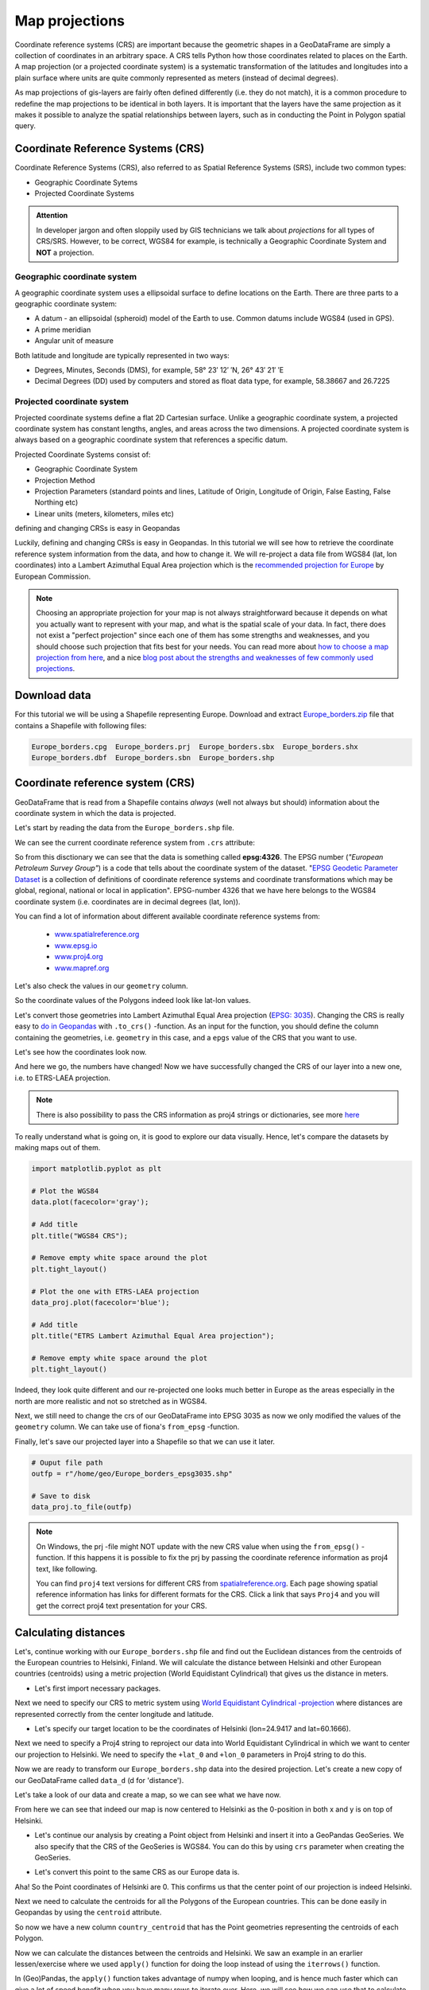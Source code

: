 Map projections
===============

Coordinate reference systems (CRS) are important because the geometric shapes in a GeoDataFrame are simply a
collection of coordinates in an arbitrary space. A CRS tells Python how those coordinates related to places on
the Earth. A map projection (or a projected coordinate system) is a systematic transformation of the latitudes and
longitudes into a plain surface where units are quite commonly represented as meters (instead of decimal degrees).

As map projections of gis-layers are fairly often defined differently (i.e. they do not match), it is a
common procedure to redefine the map projections to be identical in both
layers. It is important that the layers have the same projection as it
makes it possible to analyze the spatial relationships between layers,
such as in conducting the Point in Polygon spatial query.

Coordinate Reference Systems (CRS)
----------------------------------

Coordinate Reference Systems (CRS), also referred to as Spatial Reference Systems (SRS), include two common types:

- Geographic Coordinate Sytems
- Projected Coordinate Systems

.. admonition:: Attention

    In developer jargon and often sloppily used by GIS technicians we talk about *projections* for all types of CRS/SRS.
    However, to be correct, WGS84 for example, is technically a Geographic Coordinate System and **NOT** a projection.


Geographic coordinate system
~~~~~~~~~~~~~~~~~~~~~~~~~~~~

A geographic coordinate system uses a ellipsoidal surface to define locations on the Earth.
There are three parts to a geographic coordinate system:

- A datum - an ellipsoidal (spheroid) model of the Earth to use. Common datums include WGS84 (used in GPS).
- A prime meridian
- Angular unit of measure

Both latitude and longitude are typically represented in two ways:

- Degrees, Minutes, Seconds (DMS), for example, 58° 23′ 12′ ′N, 26° 43′ 21′ ′E
- Decimal Degrees (DD) used by computers and stored as float data type, for example, 58.38667 and 26.7225


Projected coordinate system
~~~~~~~~~~~~~~~~~~~~~~~~~~~

Projected coordinate systems define a flat 2D Cartesian surface. Unlike a geographic coordinate system,
a projected coordinate system has constant lengths, angles, and areas across the two dimensions.
A projected coordinate system is always based on a geographic coordinate system that references a specific datum.

Projected Coordinate Systems consist of:

- Geographic Coordinate System
- Projection Method
- Projection Parameters (standard points and lines, Latitude of Origin, Longitude of Origin, False Easting, False Northing etc)
- Linear units (meters, kilometers, miles etc)

defining and changing CRSs is easy in Geopandas

Luckily, defining and changing CRSs is easy in Geopandas. In this tutorial we will see how to retrieve the
coordinate reference system information from the data, and how to change it. We will re-project a data file from
WGS84 (lat, lon coordinates) into a Lambert Azimuthal Equal Area projection which is the `recommended projection for
Europe <http://mapref.org/LinkedDocuments/MapProjectionsForEurope-EUR-20120.pdf>`_ by European Commission.

.. note::

   Choosing an appropriate projection for your map is not always straightforward because it depends on what you actually want
   to represent with your map, and what is the spatial scale of your data. In fact, there does not exist a "perfect projection"
   since each one of them has some strengths and weaknesses, and you should choose such projection that fits best for your needs.
   You can read more about `how to choose a map projection from here <http://www.georeference.org/doc/guide_to_selecting_map_projections.htm>`_,
   and a nice `blog post about the strengths and weaknesses of few commonly used projections <http://usersguidetotheuniverse.com/index.php/2011/03/03/whats-the-best-map-projection/>`_.


Download data
-------------

For this tutorial we will be using a Shapefile representing Europe. Download and extract `Europe_borders.zip <../../_static/data/L2/Europe_borders.zip>`_ file
that contains a Shapefile with following files:

.. code::

    Europe_borders.cpg  Europe_borders.prj  Europe_borders.sbx  Europe_borders.shx
    Europe_borders.dbf  Europe_borders.sbn  Europe_borders.shp


Coordinate reference system (CRS)
---------------------------------

GeoDataFrame that is read from a Shapefile contains *always* (well not
always but should) information about the coordinate system in which the
data is projected.

Let's start by reading the data from the ``Europe_borders.shp`` file.

.. ipython:: python

    import geopandas as gpd

    # Filepath to the Europe borders Shapefile
    fp = r"L2\Europe_borders.shp"

    @suppress
    import os

    @suppress
    fp = os.path.join(os.path.abspath('data'), "Europe_borders.shp")

    # Read data
    data = gpd.read_file(fp)

We can see the current coordinate reference system from ``.crs``
attribute:

.. ipython:: python

    data.crs

So from this disctionary we can see that the data is something called
**epsg:4326**. The EPSG number (*"European Petroleum Survey Group"*) is
a code that tells about the coordinate system of the dataset. "`EPSG
Geodetic Parameter Dataset <http://www.epsg.org/>`_ is a collection of
definitions of coordinate reference systems and coordinate
transformations which may be global, regional, national or local in
application". EPSG-number 4326 that we have here belongs to the WGS84
coordinate system (i.e. coordinates are in decimal degrees (lat, lon)).

You can find a lot of information about different available coordinate reference systems from:

  - `www.spatialreference.org <http://spatialreference.org/>`_
  - `www.epsg.io <https://epsg.io/>`_
  - `www.proj4.org <http://proj4.org/projections/index.html>`_
  - `www.mapref.org <http://mapref.org/CollectionofCRSinEurope.html>`_

Let's also check the values in our ``geometry`` column.

.. ipython:: python

    data['geometry'].head()

So the coordinate values of the Polygons indeed look like lat-lon values.

Let's convert those geometries into Lambert Azimuthal Equal Area projection (`EPSG: 3035 <http://spatialreference.org/ref/epsg/etrs89-etrs-laea/>`_).
Changing the CRS is really easy to `do in Geopandas <http://geopandas.org/projections.html#re-projecting>`_
with ``.to_crs()`` -function. As an input for the function, you
should define the column containing the geometries, i.e. ``geometry``
in this case, and a ``epgs`` value of the CRS that you want to use.

.. ipython:: python

    # Let's take a copy of our layer
    data_proj = data.copy()
    
    # Reproject the geometries by replacing the values with projected ones
    data_proj = data_proj.to_crs(epsg=3035)

Let's see how the coordinates look now.

.. ipython:: python

    data_proj['geometry'].head()

And here we go, the numbers have changed! Now we have successfully
changed the CRS of our layer into a new one, i.e. to ETRS-LAEA projection.

.. note::

   There is also possibility to pass the CRS information as proj4 strings or dictionaries,
   see more `here <http://geopandas.org/projections.html#coordinate-reference-systems>`_

To really understand what is going on, it is good to explore our data visually. Hence, let's compare the datasets by making
maps out of them.

.. code:: python

    import matplotlib.pyplot as plt

    # Plot the WGS84
    data.plot(facecolor='gray');

    # Add title
    plt.title("WGS84 CRS");

    # Remove empty white space around the plot
    plt.tight_layout()
    
    # Plot the one with ETRS-LAEA projection
    data_proj.plot(facecolor='blue');

    # Add title
    plt.title("ETRS Lambert Azimuthal Equal Area projection");

    # Remove empty white space around the plot
    plt.tight_layout()

.. ipython:: python
   :suppress:

       import matplotlib.pyplot as plt;
       data.plot(facecolor='gray');
       plt.title("WGS84 CRS");
       @savefig wgs84.png width=3.5in
       plt.tight_layout();

       data_proj.plot(facecolor="blue");
       plt.title("ETRS Lambert Azimuthal Equal Area projection");
       @savefig projected.png width=3.5in
       plt.tight_layout();

.. image:: ../../_static/wgs84.png

.. image:: ../../_static/projected.png

Indeed, they look quite different and our re-projected one looks much better
in Europe as the areas especially in the north are more realistic and not so stretched as in WGS84.

Next, we still need to change the crs of our GeoDataFrame into EPSG
3035 as now we only modified the values of the ``geometry`` column.
We can take use of fiona's ``from_epsg`` -function.

.. ipython:: python

    from fiona.crs import from_epsg
    
    # Determine the CRS of the GeoDataFrame
    data_proj.crs = from_epsg(3035)
    
    # Let's see what we have
    data_proj.crs

Finally, let's save our projected layer into a Shapefile so that we can use it later.

.. code:: python

    # Ouput file path
    outfp = r"/home/geo/Europe_borders_epsg3035.shp"
    
    # Save to disk
    data_proj.to_file(outfp)

.. note::

   On Windows, the prj -file might NOT update with the new CRS value when using the ``from_epsg()`` -function. If this happens
   it is possible to fix the prj by passing the coordinate reference information as proj4 text, like following.

   .. ipython:: python

      data_proj.crs = '+proj=laea +lat_0=52 +lon_0=10 +x_0=4321000 +y_0=3210000 +ellps=GRS80 +units=m +no_defs'

   You can find ``proj4`` text versions for different CRS from `spatialreference.org <http://spatialreference.org>`_.
   Each page showing spatial reference information has links for different formats for the CRS. Click a link that says ``Proj4`` and
   you will get the correct proj4 text presentation for your CRS.

Calculating distances
---------------------

Let's, continue working with our ``Europe_borders.shp`` file and find out the Euclidean distances from
the centroids of the European countries to Helsinki, Finland. We will calculate the distance between Helsinki and
other European countries (centroids) using a metric projection (World Equidistant Cylindrical) that gives us the distance
in meters.

- Let's first import necessary packages.

.. ipython:: python

    from shapely.geometry import Point
    from fiona.crs import from_epsg

Next we need to specify our CRS to metric system using `World Equidistant Cylindrical -projection <http://spatialreference.org/ref/esri/world-azimuthal-equidistant/>`_ where distances are represented correctly from the center longitude and latitude.

- Let's specify our target location to be the coordinates of Helsinki (lon=24.9417 and lat=60.1666).

.. ipython:: python

   hki_lon = 24.9417
   hki_lat = 60.1666

Next we need to specify a Proj4 string to reproject our data into World Equidistant Cylindrical
in which we want to center our projection to Helsinki. We need to specify the ``+lat_0`` and ``+lon_0`` parameters in Proj4 string to do this.

.. ipython:: python

   proj4_txt = '+proj=eqc +lat_ts=60 +lat_0=60.1666 +lon_0=24.9417 +x_0=0 +y_0=0 +ellps=WGS84 +datum=WGS84 +units=m +no_defs'

Now we are ready to transform our ``Europe_borders.shp`` data into the desired projection. Let's create a new
copy of our GeoDataFrame called ``data_d`` (d for 'distance').

.. ipython:: python

   data_d = data.to_crs(proj4_txt)

Let's take a look of our data and create a map, so we can see what we have now.

.. ipython:: python

   data_d.plot(facecolor='white');
   @savefig europe_euqdist.png width=4.5in
   plt.tight_layout();


.. image:: ../../_static/europe_euqdist.png


From here we can see that indeed our map is now centered to Helsinki as the 0-position in both x and y is on top of Helsinki.

- Let's continue our analysis by creating a Point object from Helsinki and insert it into a GeoPandas GeoSeries. We also specify that the CRS of the GeoSeries is WGS84. You can do this by using ``crs`` parameter when creating the GeoSeries.

.. ipython:: python

   hki = gpd.GeoSeries([Point(hki_lon, hki_lat)], crs=from_epsg(4326))

- Let's convert this point to the same CRS as our Europe data is.

.. ipython:: python

   hki = hki.to_crs(proj4_txt)
   print(hki)

Aha! So the Point coordinates of Helsinki are 0. This confirms us that the center point of our projection is indeed Helsinki.

Next we need to calculate the centroids for all the Polygons of the European countries. This can be done easily in Geopandas by using the ``centroid`` attribute.

.. ipython:: python

   data_d['country_centroid'] = data_d.centroid
   data_d.head(2)

So now we have a new column ``country_centroid`` that has the Point geometries representing the centroids of each Polygon.

Now we can calculate the distances between the centroids and Helsinki.
We saw an example in an erarlier lessen/exercise where we used ``apply()`` function for doing the loop instead of using the ``iterrows()`` function.

In (Geo)Pandas, the ``apply()`` function takes advantage of numpy when looping, and is hence much faster
which can give a lot of speed benefit when you have many rows to iterate over. Here, we will see how we can use that
to calculate the distance between the centroids and Helsinki. We will create our own function to do this calculation.

 - Let's first create our function called ``calculateDistance()``.

.. code:: python

   def calculateDistance(row, dest_geom, src_col='geometry', target_col='distance'):
       """
       Calculates the distance between a single Shapely Point geometry and a GeoDataFrame with Point geometries.

       Parameters
       ----------
       dest_geom : shapely.Point
           A single Shapely Point geometry to which the distances will be calculated to.
       src_col : str
           A name of the column that has the Shapely Point objects from where the distances will be calculated from.
       target_col : str
           A name of the target column where the result will be stored.
       """
       # Calculate the distances
       dist = row[src_col].distance(dest_geom)
       # Tranform into kilometers
       dist_km = dist/1000
       # Assign the distance to the original data
       row[target_col] = dist_km
       return row

.. ipython:: python
   :suppress:

      def calculateDistance(row, dest_geom, src_col='geometry', target_col='distance'):
          dist = row[src_col].distance(dest_geom)
          dist_km = dist/1000
          row[target_col] = dist_km
          return row

The parameter row is used to pass the data from each row of our GeoDataFrame into our function and then the other paramaters are used for passing other necessary information for using our function.

- Before using our function and calculating the distances between Helsinki and centroids, we need to get the Shapely point geometry from the re-projected Helsinki center point. We can use the ``get()`` function to retrieve a value from specific index (here index 0).

.. ipython:: python

   hki_geom = hki.get(0)
   print(hki_geom)

Now we are ready to use our function with ``apply()`` function. When using the function, it is important to specify that the ``axis=1``.
This specifies that the calculations should be done row by row (instead of column-wise).

.. ipython:: python

   data_d = data_d.apply(calculateDistance, dest_geom=hki_geom, src_col='country_centroid', target_col='dist_to_Hki', axis=1)
   data_d.head(20)

Great! Now we have successfully calculated the distances between the Polygon centroids and Helsinki. :)

Let's check what is the longest and mean distance to Helsinki from the centroids of other European countries.

.. ipython:: python

   max_dist = data_d['dist_to_Hki'].max()
   mean_dist = data_d['dist_to_Hki'].mean()
   print("Maximum distance to Helsinki is {:.2f} km, and the mean distance is {:.2f} km.".format(max_dist, mean_dist))

It seems that the Finns in the North are fairly far away from all other European countries as the mean distance to other countries is 1185 kilometers.

.. note::

   If you would like to calculate distances between multiple locations across the globe, it is recommended to use
   `Haversine formula <https://en.wikipedia.org/wiki/Haversine_formula>`_ to do the calculations.
   `Haversine <https://github.com/mapado/haversine>`_ package in Python provides an easy-to-use function for calculating these
   based on latitude and longitude values.
